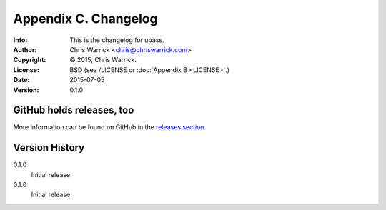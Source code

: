 =====================
Appendix C. Changelog
=====================
:Info: This is the changelog for upass.
:Author: Chris Warrick <chris@chriswarrick.com>
:Copyright: © 2015, Chris Warrick.
:License: BSD (see /LICENSE or :doc:`Appendix B <LICENSE>`.)
:Date: 2015-07-05
:Version: 0.1.0

.. index:: CHANGELOG

GitHub holds releases, too
==========================

More information can be found on GitHub in the `releases section
<https://github.com/Kwpolska/upass/releases>`_.

Version History
===============

0.1.0
    Initial release.

0.1.0
    Initial release.
